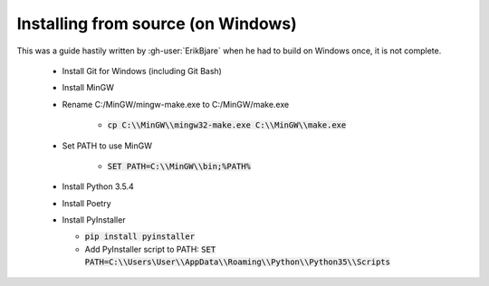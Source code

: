 Installing from source (on Windows)
===================================

This was a guide hastily written by :gh-user:`ErikBjare` when he had to build on Windows once, it is not complete.

 - Install Git for Windows (including Git Bash)

 - Install MinGW

 - Rename C:/MinGW/mingw-make.exe to C:/MinGW/make.exe

    - :code:`cp C:\\MinGW\\mingw32-make.exe C:\\MinGW\\make.exe`

 - Set PATH to use MinGW

    - :code:`SET PATH=C:\\MinGW\\bin;%PATH%`

 - Install Python 3.5.4

 - Install Poetry

 - Install PyInstaller

   - :code:`pip install pyinstaller`
   - Add PyInstaller script to PATH: :code:`SET PATH=C:\\Users\User\\AppData\\Roaming\\Python\\Python35\\Scripts`
